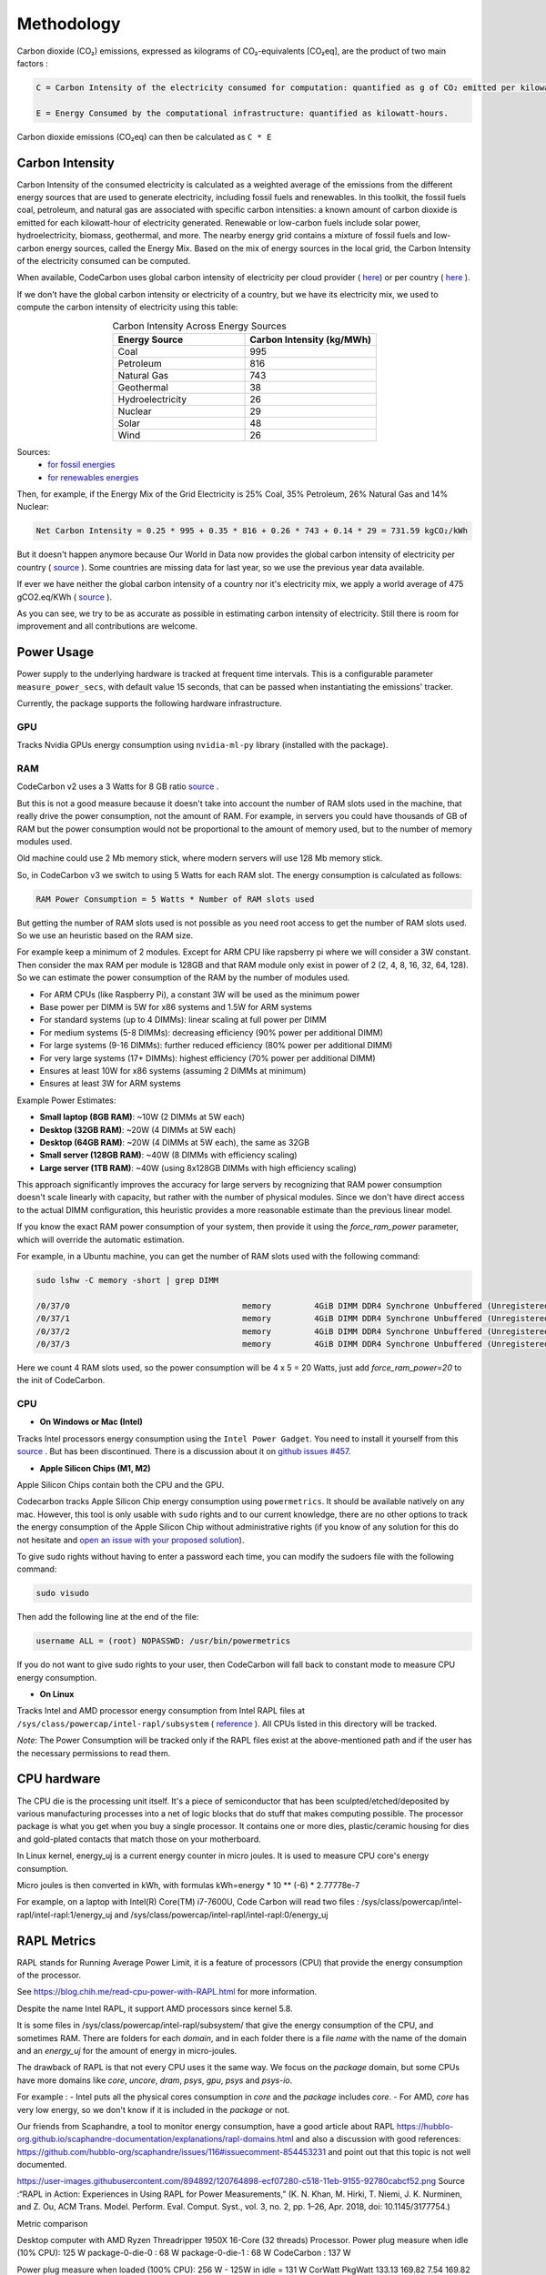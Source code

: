 .. _methodology:

Methodology
===========
Carbon dioxide (CO₂) emissions, expressed as kilograms of CO₂-equivalents [CO₂eq], are the product of two main factors :

.. code-block:: text

    C = Carbon Intensity of the electricity consumed for computation: quantified as g of CO₂ emitted per kilowatt-hour of electricity.

    E = Energy Consumed by the computational infrastructure: quantified as kilowatt-hours.

Carbon dioxide emissions (CO₂eq) can then be calculated as ``C * E``


Carbon Intensity
----------------
Carbon Intensity of the consumed electricity is calculated as a weighted average of the emissions from the different
energy sources that are used to generate electricity, including fossil fuels and renewables. In this toolkit, the fossil fuels coal, petroleum, and natural gas are associated with specific carbon intensities: a known amount of carbon dioxide is emitted for each kilowatt-hour of electricity generated. Renewable or low-carbon fuels include solar power, hydroelectricity, biomass, geothermal, and more. The nearby energy grid contains a mixture of fossil fuels and low-carbon energy sources, called the Energy Mix. Based on the mix of energy sources in the local grid, the Carbon Intensity of the electricity consumed can be computed.

.. image:: ./images/grid_energy_mix.png
            :align: center
            :alt: Grid Energy Mix
            :height: 300px
            :width: 350px

When available, CodeCarbon uses global carbon intensity of electricity per cloud provider ( `here <https://github.com/mlco2/codecarbon/blob/master/codecarbon/data/cloud/impact.csv>`__) or per country ( `here <https://github.com/mlco2/codecarbon/blob/master/codecarbon/data/private_infra/global_energy_mix.json>`__ ).

If we don't have the global carbon intensity or electricity of a country, but we have its electricity mix, we used to compute the carbon intensity of electricity using this table:

.. list-table:: Carbon Intensity Across Energy Sources
   :widths: 50 50
   :align: center
   :header-rows: 1

   * - Energy Source
     - Carbon Intensity (kg/MWh)
   * - Coal
     - 995
   * - Petroleum
     - 816
   * - Natural Gas
     - 743
   * - Geothermal
     - 38
   * - Hydroelectricity
     - 26
   * - Nuclear
     - 29
   * - Solar
     - 48
   * - Wind
     - 26

Sources:
 - `for fossil energies <https://github.com/responsibleproblemsolving/energy-usage#conversion-to-co2>`_
 - `for renewables energies <http://www.world-nuclear.org/uploadedFiles/org/WNA/Publications/Working_Group_Reports/comparison_of_lifecycle.pdf>`_


Then, for example, if the Energy Mix of the Grid Electricity is 25% Coal, 35% Petroleum, 26% Natural Gas and 14% Nuclear:

.. code-block:: text

    Net Carbon Intensity = 0.25 * 995 + 0.35 * 816 + 0.26 * 743 + 0.14 * 29 = 731.59 kgCO₂/kWh

But it doesn't happen anymore because Our World in Data now provides the global carbon intensity of electricity per country ( `source <https://ourworldindata.org/grapher/carbon-intensity-electricity#explore-the-data>`__ ). Some countries are missing data for last year, so we use the previous year data available.

If ever we have neither the global carbon intensity of a country nor it's electricity mix, we apply a world average of 475 gCO2.eq/KWh ( `source <https://www.iea.org/reports/global-energy-co2-status-report-2019/emissions>`__ ).

As you can see, we try to be as accurate as possible in estimating carbon intensity of electricity. Still there is room for improvement and all contributions are welcome.


Power Usage
-----------

Power supply to the underlying hardware is tracked at frequent time intervals. This is a configurable parameter
``measure_power_secs``, with default value 15 seconds, that can be passed when instantiating the emissions' tracker.

Currently, the package supports the following hardware infrastructure.

GPU
~~~~

Tracks Nvidia GPUs energy consumption using ``nvidia-ml-py`` library (installed with the package).

RAM
~~~~

CodeCarbon v2 uses a 3 Watts for 8 GB ratio `source <https://www.crucial.com/support/articles-faq-memory/how-much-power-does-memory-use>`__ .

But this is not a good measure because it doesn't take into account the number of RAM slots used in the machine, that really drive the power consumption, not the amount of RAM.
For example, in servers you could have thousands of GB of RAM but the power consumption would not be proportional to the amount of memory used, but to the number of memory modules used.

Old machine could use 2 Mb memory stick, where modern servers will use 128 Mb memory stick.

So, in CodeCarbon v3 we switch to using 5 Watts for each RAM slot. The energy consumption is calculated as follows:

.. code-block:: text

    RAM Power Consumption = 5 Watts * Number of RAM slots used

But getting the number of RAM slots used is not possible as you need root access to get the number of RAM slots used. So we use an heuristic based on the RAM size.

For example keep a minimum of 2 modules. Except for ARM CPU like rapsberry pi where we will consider a 3W constant. Then consider the max RAM per module is 128GB and that RAM module only exist in power of 2 (2, 4, 8, 16, 32, 64, 128). So we can estimate the power consumption of the RAM by the number of modules used.

- For ARM CPUs (like Raspberry Pi), a constant 3W will be used as the minimum power
- Base power per DIMM is 5W for x86 systems and 1.5W for ARM systems
- For standard systems (up to 4 DIMMs): linear scaling at full power per DIMM
- For medium systems (5-8 DIMMs): decreasing efficiency (90% power per additional DIMM)
- For large systems (9-16 DIMMs): further reduced efficiency (80% power per additional DIMM)
- For very large systems (17+ DIMMs): highest efficiency (70% power per additional DIMM)
- Ensures at least 10W for x86 systems (assuming 2 DIMMs at minimum)
- Ensures at least 3W for ARM systems

Example Power Estimates:

- **Small laptop (8GB RAM)**: ~10W (2 DIMMs at 5W each)
- **Desktop (32GB RAM)**: ~20W (4 DIMMs at 5W each)
- **Desktop (64GB RAM)**: ~20W (4 DIMMs at 5W each), the same as 32GB
- **Small server (128GB RAM)**: ~40W (8 DIMMs with efficiency scaling)
- **Large server (1TB RAM)**: ~40W (using 8x128GB DIMMs with high efficiency scaling)

This approach significantly improves the accuracy for large servers by recognizing that RAM power consumption doesn't scale linearly with capacity, but rather with the number of physical modules. Since we don't have direct access to the actual DIMM configuration, this heuristic provides a more reasonable estimate than the previous linear model.

If you know the exact RAM power consumption of your system, then provide it using the `force_ram_power` parameter, which will override the automatic estimation.

For example, in a Ubuntu machine, you can get the number of RAM slots used with the following command:

.. code-block:: bash

    sudo lshw -C memory -short | grep DIMM

    /0/37/0                                    memory         4GiB DIMM DDR4 Synchrone Unbuffered (Unregistered) 2400 MHz (0,4 ns)
    /0/37/1                                    memory         4GiB DIMM DDR4 Synchrone Unbuffered (Unregistered) 2400 MHz (0,4 ns)
    /0/37/2                                    memory         4GiB DIMM DDR4 Synchrone Unbuffered (Unregistered) 2400 MHz (0,4 ns)
    /0/37/3                                    memory         4GiB DIMM DDR4 Synchrone Unbuffered (Unregistered) 2400 MHz (0,4 ns)

Here we count 4 RAM slots used, so the power consumption will be 4 x 5 = 20 Watts, just add `force_ram_power=20` to the init of CodeCarbon.


CPU
~~~~

- **On Windows or Mac (Intel)**

Tracks Intel processors energy consumption using the ``Intel Power Gadget``. You need to install it yourself from this `source <https://www.intel.com/content/www/us/en/developer/articles/tool/power-gadget.html>`__ . But has been discontinued. There is a discussion about it on `github issues #457 <https://github.com/mlco2/codecarbon/issues/457>`_.

- **Apple Silicon Chips (M1, M2)**

Apple Silicon Chips contain both the CPU and the GPU.

Codecarbon tracks Apple Silicon Chip energy consumption using ``powermetrics``. It should be available natively on any mac.
However, this tool is only usable with ``sudo`` rights and to our current knowledge, there are no other options to track the energy consumption of the Apple Silicon Chip without administrative rights
(if you know of any solution for this do not hesitate and `open an issue with your proposed solution <https://github.com/mlco2/codecarbon/issues/>`_).

To give sudo rights without having to enter a password each time, you can modify the sudoers file with the following command:

.. code-block:: bash

    sudo visudo


Then add the following line at the end of the file:

.. code-block:: bash

    username ALL = (root) NOPASSWD: /usr/bin/powermetrics

If you do not want to give sudo rights to your user, then CodeCarbon will fall back to constant mode to measure CPU energy consumption.

- **On Linux**

Tracks Intel and AMD processor energy consumption from Intel RAPL files at ``/sys/class/powercap/intel-rapl/subsystem`` ( `reference <https://web.eece.maine.edu/~vweaver/projects/rapl/>`_ ).
All CPUs listed in this directory will be tracked.

*Note*: The Power Consumption will be tracked only if the RAPL files exist at the above-mentioned path and if the user has the necessary permissions to read them.


CPU hardware
------------

The CPU die is the processing unit itself. It's a piece of semiconductor that has been sculpted/etched/deposited by various manufacturing processes into a net of logic blocks that do stuff that makes computing possible. The processor package is what you get when you buy a single processor. It contains one or more dies, plastic/ceramic housing for dies and gold-plated contacts that match those on your motherboard.

In Linux kernel, energy_uj is a current energy counter in micro joules. It is used to measure CPU core's energy consumption.

Micro joules is then converted in kWh, with formulas kWh=energy * 10 ** (-6) * 2.77778e-7

For example, on a laptop with Intel(R) Core(TM) i7-7600U, Code Carbon will read two files :
/sys/class/powercap/intel-rapl/intel-rapl:1/energy_uj and /sys/class/powercap/intel-rapl/intel-rapl:0/energy_uj


RAPL Metrics
------------
RAPL stands for Running Average Power Limit, it is a feature of processors (CPU) that provide the energy consumption of the processor.

See https://blog.chih.me/read-cpu-power-with-RAPL.html for more information.

Despite the name Intel RAPL, it support AMD processors since kernel 5.8.

It is some files in /sys/class/powercap/intel-rapl/subsystem/ that give the energy consumption of the CPU, and sometimes RAM.
There are folders for each `domain`, and in each folder there is a file `name` with the name of the domain and an `energy_uj` for the amount of energy in micro-joules.

The drawback of RAPL is that not every CPU uses it the same way. We focus on the `package` domain, but some CPUs have more domains like `core`, `uncore`, `dram`, `psys`, `gpu`, `psys` and `psys-io`.

For example :
- Intel puts all the physical cores consumption in `core` and the `package` includes `core`.
- For AMD, `core` has very low energy, so we don't know if it is included in the `package` or not.

Our friends from Scaphandre, a tool to monitor energy consumption, have a good article about RAPL https://hubblo-org.github.io/scaphandre-documentation/explanations/rapl-domains.html and also a discussion with good references: https://github.com/hubblo-org/scaphandre/issues/116#issuecomment-854453231 and point out that this topic is not well documented.



https://user-images.githubusercontent.com/894892/120764898-ecf07280-c518-11eb-9155-92780cabcf52.png
Source :“RAPL in Action: Experiences in Using RAPL for Power Measurements,” (K. N. Khan, M. Hirki, T. Niemi, J. K. Nurminen, and Z. Ou, ACM Trans. Model. Perform. Eval. Comput. Syst., vol. 3, no. 2, pp. 1–26, Apr. 2018, doi: 10.1145/3177754.)

Metric comparison

Desktop computer with AMD Ryzen Threadripper 1950X 16-Core (32 threads) Processor.
Power plug measure when idle (10% CPU): 125 W
package-0-die-0 : 68 W
package-0-die-1 : 68 W
CodeCarbon : 137 W

Power plug measure when loaded (100% CPU): 256 W - 125W in idle = 131 W
CorWatt	PkgWatt
133.13	169.82
7.54	169.82
CodeCarbon : 330 W
package-0-die-0 : 166 W
package-0-die-1 : 166 W

RAPL: 234 sec. Joule Counter Range, at 280 Watts


CPU metrics priority
--------------------

CodeCarbon will first try to read the energy consumption of the CPU from low level interface like RAPL or ``powermetrics``.
If none of the tracking tools are available, CodeCarbon will be switched to a fallback mode:

- It will first detect which CPU hardware is currently in use, and then map it to a data source listing 2000+ Intel and AMD CPUs and their corresponding thermal design powers (TDPs).
- If the CPU is not found in the data source, a global constant will be applied.
- If ``psutil`` is available, CodeCarbon will try to estimate the energy consumption from the TDP and the CPU load.
- CodeCarbon assumes that 50% of the TDP will be the average power consumption to make this approximation.

Here is a drawing of the fallback mode:

.. image:: ./images/cpu_fallback.png
            :align: center
            :alt: CPU Fallback

The code doing this is available in `codecarbon/core/resource_tracker.py <https://github.com/mlco2/codecarbon/blob/master/codecarbon/core/resource_tracker.py#L24>`_.

The net Energy Used is the net power supply consumed during the compute time, measured as ``kWh``.

We compute energy consumption as the product of the power consumed and the time the power was consumed for. The formula is:
``Energy = Power * Time``

References
----------
`Energy Usage Reports: Environmental awareness as part of algorithmic accountability <https://arxiv.org/pdf/1911.08354.pdf>`_


How CodeCarbon Works
~~~~~~~~~~~~~~~~~~~~

CodeCarbon uses a scheduler that, by default, calls for a measure every 15 seconds, so it has no significant overhead.

The measure itself is fast and CodeCarbon is designed to be as light as possible with a small memory footprint.

The scheduler is started when the first ``start`` method is called and stopped when ``stop`` method is called.


Estimation of Equivalent Usage Emissions
----------------------------------------

The CodeCarbon dashboard provides equivalent emissions and energy usage comparisons to help users better understand the carbon impact of their activities. These comparisons are based on the following assumptions:

Car Usage
~~~~~~~~~

- **Emission factor**: *0.12 kgCO₂ per kilometer driven*.
- This value is derived from the average emissions of a European passenger car under normal driving conditions.

Source : `European Environment Agency <https://co2cars.apps.eea.europa.eu/?source=%7B%22track_total_hits%22%3Atrue%2C%22query%22%3A%7B%22bool%22%3A%7B%22must%22%3A%5B%7B%22constant_score%22%3A%7B%22filter%22%3A%7B%22bool%22%3A%7B%22must%22%3A%5B%7B%22bool%22%3A%7B%22should%22%3A%5B%7B%22term%22%3A%7B%22year%22%3A2023%7D%7D%5D%7D%7D%2C%7B%22bool%22%3A%7B%22should%22%3A%5B%7B%22term%22%3A%7B%22scStatus%22%3A%22Provisional%22%7D%7D%5D%7D%7D%5D%7D%7D%7D%7D%5D%7D%7D%2C%22display_type%22%3A%22tabular%22%7D>`_


TV Usage
~~~~~~~~

- **Energy consumption**: *138 Wh per day based on average use*.
- This assumes:
  - An average daily usage of 6.5 hours.
  - A modern television with a power consumption of approximately *21.2 W per hour*.

Source : `The French Agency for Ecological Transition <https://agirpourlatransition.ademe.fr/particuliers/maison/economies-denergie-deau/electricite-combien-consomment-appareils-maison>`_

US Citizen Weekly Emissions
~~~~~~~~~~~~~~~~~~~~~~~~~~~

- **Annual emissions**: *13.3 tons of CO₂ equivalent per year* for an average US citizen.
- **Weekly emissions**: This value is divided by the 52 weeks in a year to estimate weekly emissions:

.. math::
   \text{Weekly Emissions} = \frac{\text{Annual Emissions (tons)}}{52}

.. math::
   \text{Weekly Emissions} = \frac{13.3}{52} \approx 0.256 \, \text{tons of CO₂ equivalent per week.}

Source : `IEA CO2 total emissions per capita by region, 2000-2023 <https://www.iea.org/data-and-statistics/charts/co2-total-emissions-per-capita-by-region-2000-2023>`_

Calculation Formula
~~~~~~~~~~~~~~~~~~~

The equivalent emissions are calculated using this formula:

.. math::
   \text{Equivalent Emissions} = \frac{\text{Total Emissions (kgCO₂)}}{\text{Emission Factor (kgCO₂/unit)}}

For example:

- **Car Usage**: *1 kWh* of energy consumption is approximately equivalent to:

  - *8.33 kilometers driven by a car* (*1 ÷ 0.12*).
  - *11.9 hours of TV usage* (*1 ÷ 0.084*), if emissions are considered.

- **US Citizen Emissions**:

  - *1 kWh* of energy consumption can be compared to a fraction of the average weekly emissions of a US citizen:

.. math::
   \text{US Citizen Equivalent} = \frac{\text{Total Emissions (tons)}}{0.256}

These estimates are approximate and subject to regional variations in:
- Grid emissions intensity.
- Vehicle efficiencies.

Source Code
~~~~~~~~~~~

The emission factors used are defined in the `CodeCarbon source code <https://github.com/mlco2/codecarbon/blob/master/webapp/src/helpers/constants.ts>`_. They are based on publicly available data and general assumptions.
